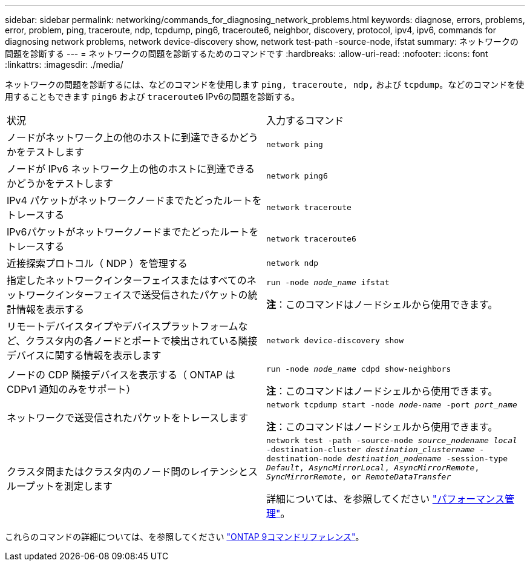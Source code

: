 ---
sidebar: sidebar 
permalink: networking/commands_for_diagnosing_network_problems.html 
keywords: diagnose, errors, problems, error, problem, ping, traceroute, ndp, tcpdump, ping6, traceroute6, neighbor, discovery, protocol, ipv4, ipv6, commands for diagnosing network problems, network device-discovery show, network test-path -source-node, ifstat 
summary: ネットワークの問題を診断する 
---
= ネットワークの問題を診断するためのコマンドです
:hardbreaks:
:allow-uri-read: 
:nofooter: 
:icons: font
:linkattrs: 
:imagesdir: ./media/


[role="lead"]
ネットワークの問題を診断するには、などのコマンドを使用します `ping, traceroute, ndp,` および `tcpdump`。などのコマンドを使用することもできます `ping6` および `traceroute6` IPv6の問題を診断する。

|===


| 状況 | 入力するコマンド 


| ノードがネットワーク上の他のホストに到達できるかどうかをテストします | `network ping` 


| ノードが IPv6 ネットワーク上の他のホストに到達できるかどうかをテストします | `network ping6` 


| IPv4 パケットがネットワークノードまでたどったルートをトレースする | `network traceroute` 


| IPv6パケットがネットワークノードまでたどったルートをトレースする | `network traceroute6` 


| 近接探索プロトコル（ NDP ）を管理する | `network ndp` 


| 指定したネットワークインターフェイスまたはすべてのネットワークインターフェイスで送受信されたパケットの統計情報を表示する | `run -node _node_name_ ifstat`

*注*：このコマンドはノードシェルから使用できます。 


| リモートデバイスタイプやデバイスプラットフォームなど、クラスタ内の各ノードとポートで検出されている隣接デバイスに関する情報を表示します | `network device-discovery show` 


| ノードの CDP 隣接デバイスを表示する（ ONTAP は CDPv1 通知のみをサポート） | `run -node _node_name_ cdpd show-neighbors`

*注*：このコマンドはノードシェルから使用できます。 


| ネットワークで送受信されたパケットをトレースします | `network tcpdump start -node _node-name_ -port _port_name_`

*注*：このコマンドはノードシェルから使用できます。 


| クラスタ間またはクラスタ内のノード間のレイテンシとスループットを測定します | `network test -path -source-node _source_nodename local_ -destination-cluster _destination_clustername_ -destination-node _destination_nodename_ -session-type _Default_, _AsyncMirrorLocal_, _AsyncMirrorRemote_, _SyncMirrorRemote_, or _RemoteDataTransfer_`

詳細については、を参照してください link:../performance-admin/index.html["パフォーマンス管理"^]。 
|===
これらのコマンドの詳細については、を参照してください link:http://docs.netapp.com/us-en/ontap-cli["ONTAP 9コマンドリファレンス"^]。

